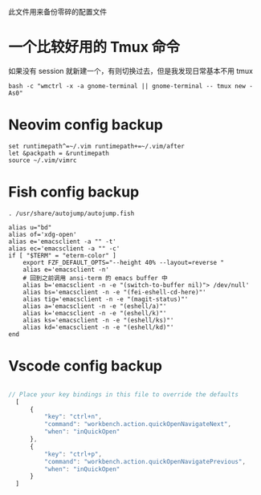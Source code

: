 此文件用来备份零碎的配置文件

* 一个比较好用的 Tmux 命令
如果没有 session 就新建一个，有则切换过去，但是我发现日常基本不用 tmux
#+begin_src shell
  bash -c "wmctrl -x -a gnome-terminal || gnome-terminal -- tmux new -As0"
#+end_src

* Neovim config backup

#+begin_src vimrc :tangle ~/.config/nvim/init.vim :mkdirp yes
set runtimepath^=~/.vim runtimepath+=~/.vim/after
let &packpath = &runtimepath
source ~/.vim/vimrc
#+end_src

* Fish config backup

#+begin_src fish :tangle ~/.config/fish/config.fish :mkdirp yes
. /usr/share/autojump/autojump.fish

alias u="bd"
alias of='xdg-open'
alias e='emacsclient -a "" -t'
alias ec='emacsclient -a "" -c'
if [ "$TERM" = "eterm-color" ]
    export FZF_DEFAULT_OPTS="--height 40% --layout=reverse "
    alias e='emacsclient -n'
    # 回到之前调用 ansi-term 的 emacs buffer 中
    alias b='emacsclient -n -e "(switch-to-buffer nil)"> /dev/null'
    alias bs='emacsclient -n -e "(fei-eshell-cd-here)"'
    alias tig='emacsclient -n -e "(magit-status)"'
    alias a='emacsclient -n -e "(eshell/a)"'
    alias k='emacsclient -n -e "(eshell/k)"'
    alias ks='emacsclient -n -e "(eshell/ks)"'
    alias kd='emacsclient -n -e "(eshell/kd)"'
end
#+end_src

* Vscode config backup

#+begin_src javascript :tangle ~/.config/Code/User/keybindings.json :mkdirp yes

// Place your key bindings in this file to override the defaults
  [
      {
          "key": "ctrl+n",
          "command": "workbench.action.quickOpenNavigateNext",
          "when": "inQuickOpen"
      },
      {
          "key": "ctrl+p",
          "command": "workbench.action.quickOpenNavigatePrevious",
          "when": "inQuickOpen"
      }
  ]
#+end_src

